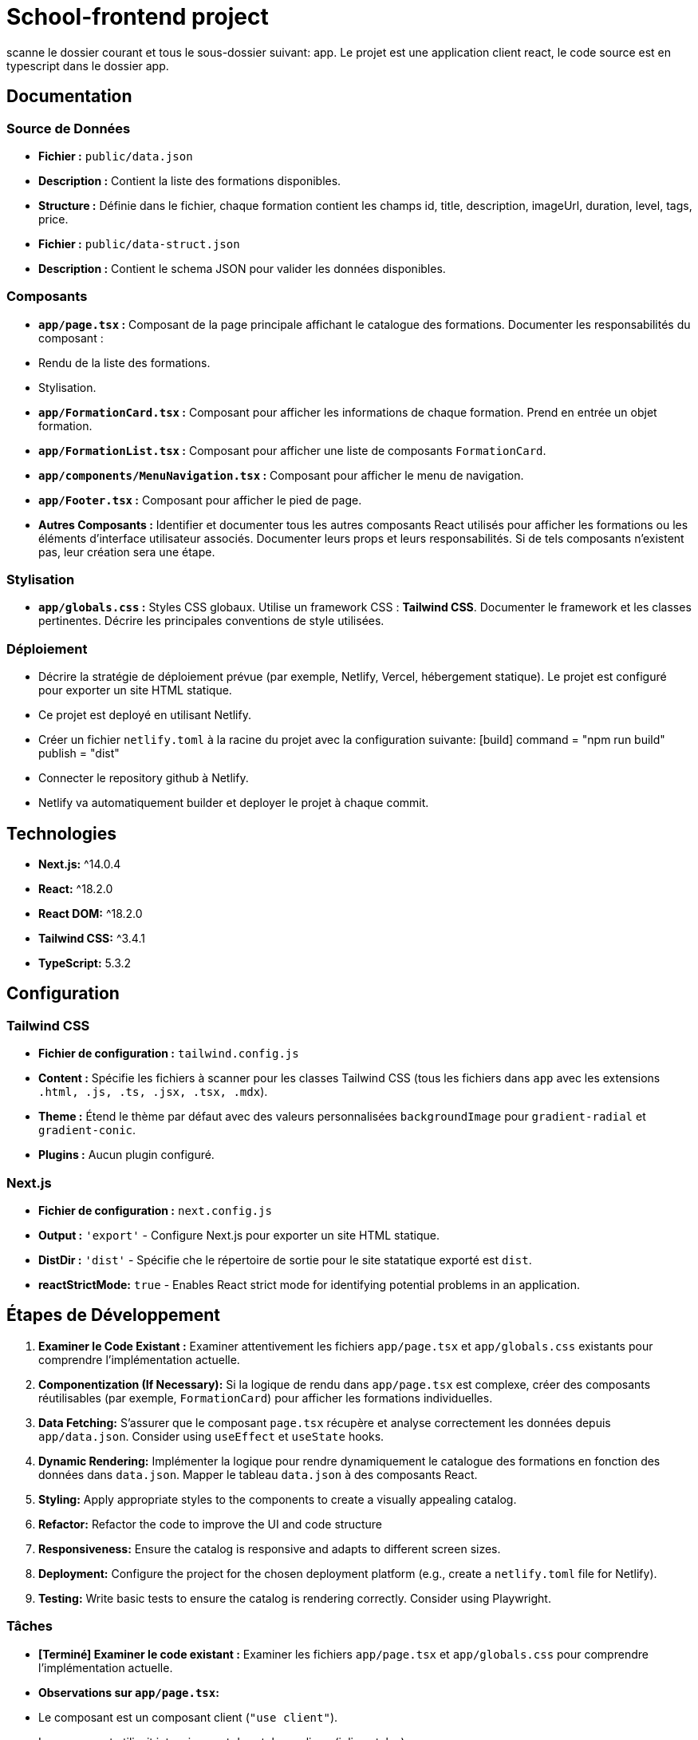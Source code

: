 = School-frontend project

scanne le dossier courant et tous le sous-dossier suivant: app.
Le projet est une application client react, le code source est en typescript dans le dossier app.

== Documentation

=== Source de Données

*   **Fichier :** ``public/data.json``
*   **Description :** Contient la liste des formations disponibles.
*   **Structure :** Définie dans le fichier, chaque formation contient les champs id, title, description, imageUrl, duration, level, tags, price.

*   **Fichier :** ``public/data-struct.json``
*   **Description :** Contient le schema JSON pour valider les données disponibles.

=== Composants

*   **`app/page.tsx` :** Composant de la page principale affichant le catalogue des formations. Documenter les responsabilités du composant :
    *   Rendu de la liste des formations.
    *   Stylisation.
*   **`app/FormationCard.tsx` :** Composant pour afficher les informations de chaque formation. Prend en entrée un objet formation.
*   **`app/FormationList.tsx` :** Composant pour afficher une liste de composants `FormationCard`.
*   **`app/components/MenuNavigation.tsx` :** Composant pour afficher le menu de navigation.
*   **`app/Footer.tsx` :** Composant pour afficher le pied de page.
*   **Autres Composants :** Identifier et documenter tous les autres composants React utilisés pour afficher les formations ou les éléments d'interface utilisateur associés. Documenter leurs props et leurs responsabilités. Si de tels composants n'existent pas, leur création sera une étape.

=== Stylisation

*   **`app/globals.css` :** Styles CSS globaux. Utilise un framework CSS : **Tailwind CSS**.  Documenter le framework et les classes pertinentes. Décrire les principales conventions de style utilisées.

=== Déploiement

*   Décrire la stratégie de déploiement prévue (par exemple, Netlify, Vercel, hébergement statique). Le projet est configuré pour exporter un site HTML statique.
    *   Ce projet est deployé en utilisant Netlify.
        *   Créer un fichier `netlify.toml` à la racine du projet avec la configuration suivante:
            [build]
              command = "npm run build"
              publish = "dist"
        *   Connecter le repository github à Netlify.
        *   Netlify va automatiquement builder et deployer le projet à chaque commit.

== Technologies

*   **Next.js:** ^14.0.4
*   **React:** ^18.2.0
*   **React DOM:** ^18.2.0
*   **Tailwind CSS:** ^3.4.1
*   **TypeScript:** 5.3.2

== Configuration

=== Tailwind CSS

*   **Fichier de configuration :** `tailwind.config.js`
*   **Content :**  Spécifie les fichiers à scanner pour les classes Tailwind CSS (tous les fichiers dans `app` avec les extensions `.html, .js, .ts, .jsx, .tsx, .mdx`).
*   **Theme :** Étend le thème par défaut avec des valeurs personnalisées `backgroundImage` pour `gradient-radial` et `gradient-conic`.
*   **Plugins :** Aucun plugin configuré.

=== Next.js

*   **Fichier de configuration :** `next.config.js`
*   **Output :** `'export'` - Configure Next.js pour exporter un site HTML statique.
*   **DistDir :** `'dist'` - Spécifie che le répertoire de sortie pour le site statatique exporté est `dist`.
    *   **reactStrictMode:** `true` - Enables React strict mode for identifying potential problems in an application.

== Étapes de Développement

1.  **Examiner le Code Existant :** Examiner attentivement les fichiers `app/page.tsx` et `app/globals.css` existants pour comprendre l'implémentation actuelle.
2.  **Componentization (If Necessary):** Si la logique de rendu dans `app/page.tsx` est complexe, créer des composants réutilisables (par exemple, `FormationCard`) pour afficher les formations individuelles.
3.  **Data Fetching:** S'assurer que le composant `page.tsx` récupère et analyse correctement les données depuis `app/data.json`. Consider using `useEffect` et `useState` hooks.
4.  **Dynamic Rendering:** Implémenter la logique pour rendre dynamiquement le catalogue des formations en fonction des données dans `data.json`.  Mapper le tableau `data.json` à des composants React.
5.  **Styling:** Apply appropriate styles to the components to create a visually appealing catalog.
6.  **Refactor:** Refactor the code to improve the UI and code structure
7.  **Responsiveness:** Ensure the catalog is responsive and adapts to different screen sizes.
8.  **Deployment:** Configure the project for the chosen deployment platform (e.g., create a `netlify.toml` file for Netlify).
9.  **Testing:** Write basic tests to ensure the catalog is rendering correctly. Consider using Playwright.


=== Tâches

*   **[Terminé] Examiner le code existant :** Examiner les fichiers `app/page.tsx` et `app/globals.css` pour comprendre l'implémentation actuelle.
    *   **Observations sur `app/page.tsx`:**
        *   Le composant est un composant client (`"use client"`).
        *   Le composant utilisait intensivement des styles en ligne (inline styles).
        *   Les données des formations étaient codées en dur (hardcoded).
        *   Le composant ne récupérait pas les données depuis `data.json`.
        *   Un composant `Footer` est utilisé, mais utilise également des styles en ligne.
        *   Le texte alternatif (alt text) est fourni pour les images, ce qui est bien pour l'accessibilité.
        *   La structure du composant était relativement plate.
    *   **Observations sur `app/globals.css`:**
        *   Utilise les directives Tailwind CSS (`@tailwind base`, `@tailwind components`, `@tailwind utilities`).
        *   Définit des variables CSS pour les couleurs de premier plan et d'arrière-plan.
        *   Gère les préférences de mode sombre.
        *   Utilise un gradient linéaire pour l'arrière-plan du `body`.
        *   Contient peu de styles personnalisés en dehors des directives Tailwind et des variables CSS.
*   **[Terminé] Créer un composant `FormationCard` :** Créer un composant réutilisable pour afficher les informations de chaque formation.
        * **Le composant `FormationCard` est un composant React qui reçoit en props :**
          * title: string,
          * description: string,
          * imageSrc: string,
          * altText: string,
*   **[Terminé] Récupération des Données :** S'assurer que le composant `page.tsx` récupère et analyse correctement les données depuis `app/data.json`.
*   **[Terminé] Rendu Dynamique :** Implémenter la logique pour rendre dynamiquement le catalogue des formations en fonction des données dans `data.json`.  Mapper le tableau `data.json` à des composants React.
*   **[Terminé] Styling:** Appliquer des styles appropriés aux composants pour créer un catalogue visuellement attrayant.
        * **Améliorations de style :**
            * Ajout de `mx-auto max-w-7xl px-4 sm:px-6 lg:px-8` classes au `container` div dans `app/page.tsx` pour centrer le contenu et ajouter un espacement latéral.
            * Ajout de `shadow-md text-3xl` classes à l'élément `header` dans `app/page.tsx` pour ajouter une ombre et augmenter la taille de la police.
            * Ajout de la classe `hover:scale-105` à la div `formation-card` dans `app/FormationCard.tsx` pour ajouter un effet de survol.
*   **[Terminé] Refactoriser l'UI :** Refactoriser le code pour améliorer la structure de l'UI.
        * **Actions réalisées :**
            * Le composant `Footer` a été déplacé dans un fichier séparé : `app/Footer.tsx`.
            * Le composant `FormationList` a été créé pour gérer l'affichage de la liste des formations.
        * **Recommandations :**
            * Vérifier que `app/page.tsx` importe bien les nouveaux composants.
            * Supprimer l'interface `Formation` de `app/page.tsx` et utiliser l'interface de `/app/types/formation.ts`.
*    **[Terminé] Responsiveness:** S'assurer que le catalogue est responsive et s'adapte aux différentes tailles d'écran.
        *  **Actions réalisées :**
            *   Ajout de classes Tailwind CSS responsives à la carte `FormationCard` pour adapter la largeur de la carte en fonction de la taille de l'écran.
        *   **Recommandations :**
             * Tester l'application sur différentes tailles d'écran pour s'assurer de la bonne adaptabilité.
*   **[Terminé] Deployment:** Configurer le projet pour la plateforme de déploiement choisie (par exemple, créer un fichier `netlify.toml` file pour Netlify).
        *   **Actions réalisées :**
            * Création du fichier `netlify.toml`.
*   **[Terminé] Testing:** Écrire des tests de base pour s'assurer que le catalogue s'affiche correctement. Envisager d'utiliser Playwright.
         *   **Actions réalisées :**
            * Création du fichier `tests/formations.spec.ts` pour tester l'affichage des titres des formations.
*   **[Terminé] Review UI and Data:** Révision de l'UI avec un meilleur composant MenuNavigation et complétion des données.
        *   **Actions réalisées :**
            * Created MenuNavigation component to improve the title UX/UI.
            * Added MenuNavigation component in `app/page.tsx`.
            * Moved `trainings.tsx` content to `/public/data.json`
            * Created schema `/public/data-struct.json` to validate data.
            * Updated `app/page.tsx` to fetch training data from `/public/data.json`.
        *   **Recommandations :**
            * Ajouter des liens de navigation si nécessaire.
            * Vérifier que les données s'affichent comme prévu dans l'interface utilisateur.
